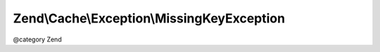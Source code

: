.. /Cache/Exception/MissingKeyException.php generated using docpx on 01/15/13 05:29pm


Zend\\Cache\\Exception\\MissingKeyException
*******************************************


@category   Zend





